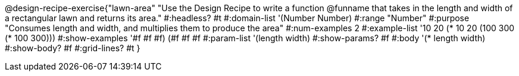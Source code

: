 @design-recipe-exercise{"lawn-area"
"Use the Design Recipe to write a function @funname that takes in the length and width of a rectangular lawn and returns its area."
#:headless? #t
#:domain-list '(Number Number)
#:range "Number"
#:purpose "Consumes length and width, and multiplies them to produce the area"
#:num-examples 2
#:example-list '(( 10  20 (*  10  20))
             	 (100 300 (* 100 300)))
#:show-examples '((#f #f #f) (#f #f #f))
#:param-list '(length width)
#:show-params? #f
#:body '(* length width)
#:show-body? #f
#:grid-lines? #t
}
